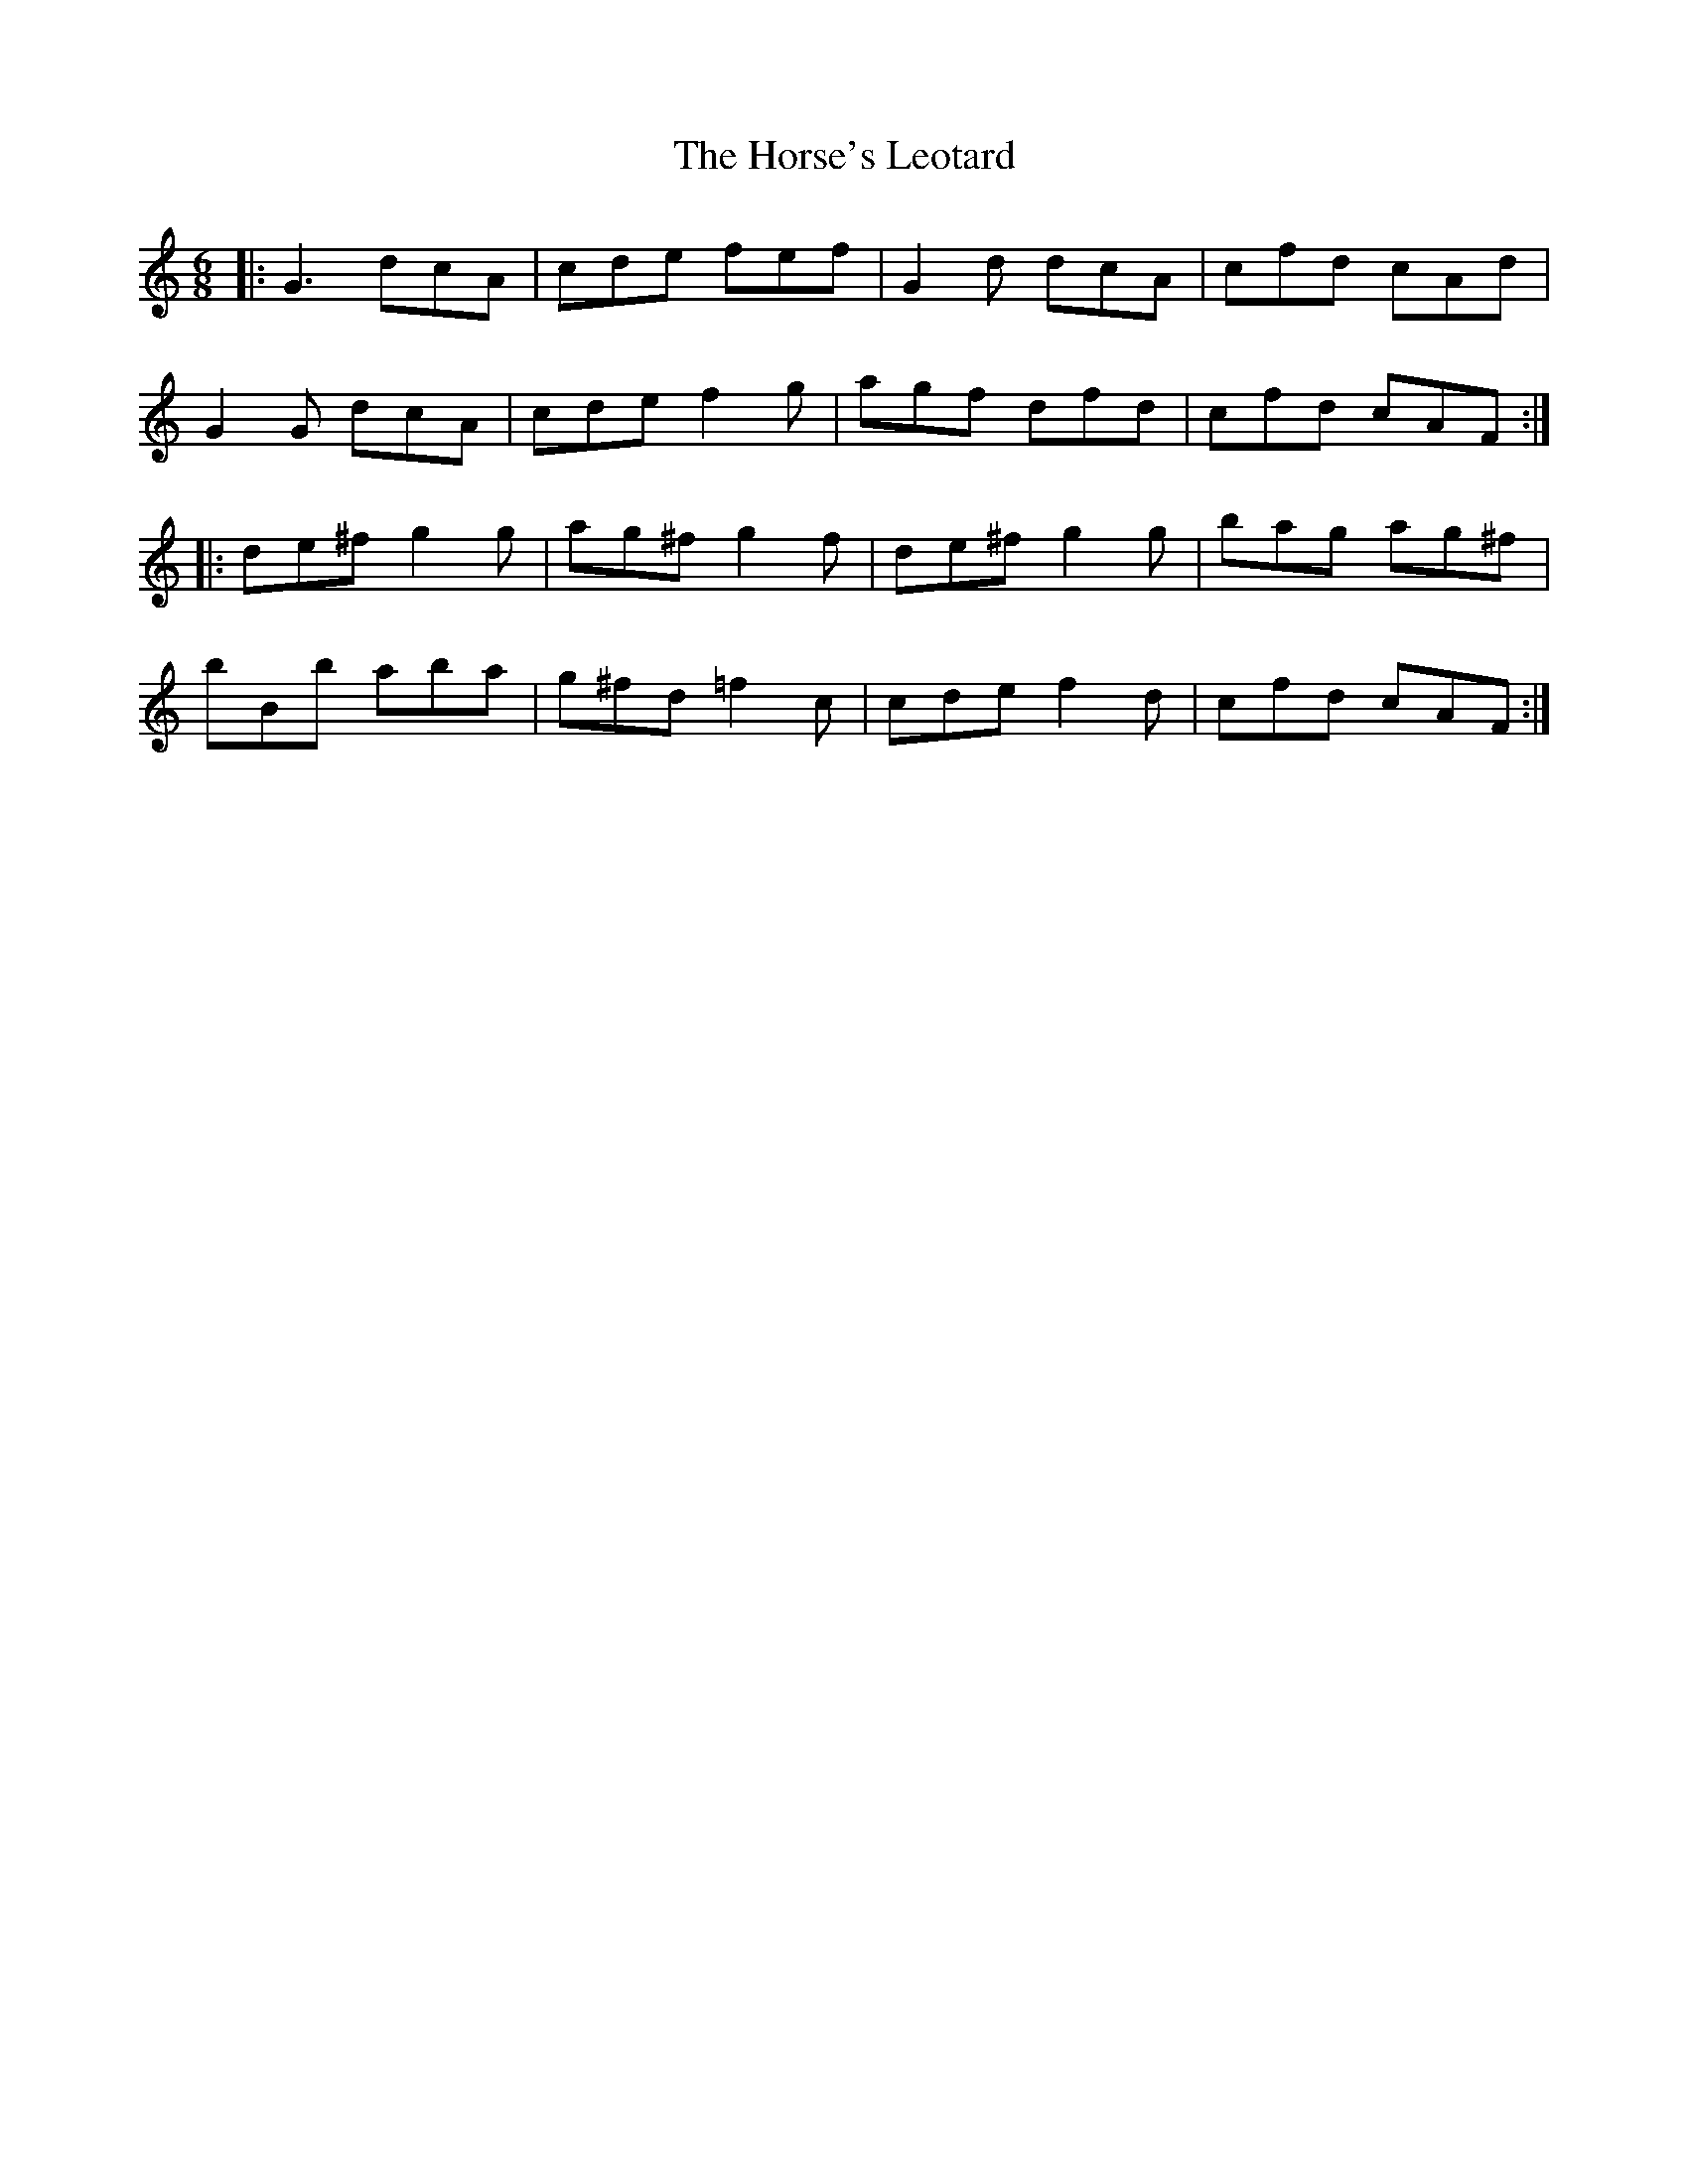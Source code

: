 X: 17882
T: Horse's Leotard, The
R: jig
M: 6/8
K: Gmixolydian
|:G3 dcA|cde fef|G2d dcA|cfd cAd|
G2G dcA|cde f2g|agf dfd|cfd cAF:|
|:de^f g2g|ag^f g2f|de^f g2g|bag ag^f|
bBb aba|g^fd =f2c|cde f2d|cfd cAF:|

